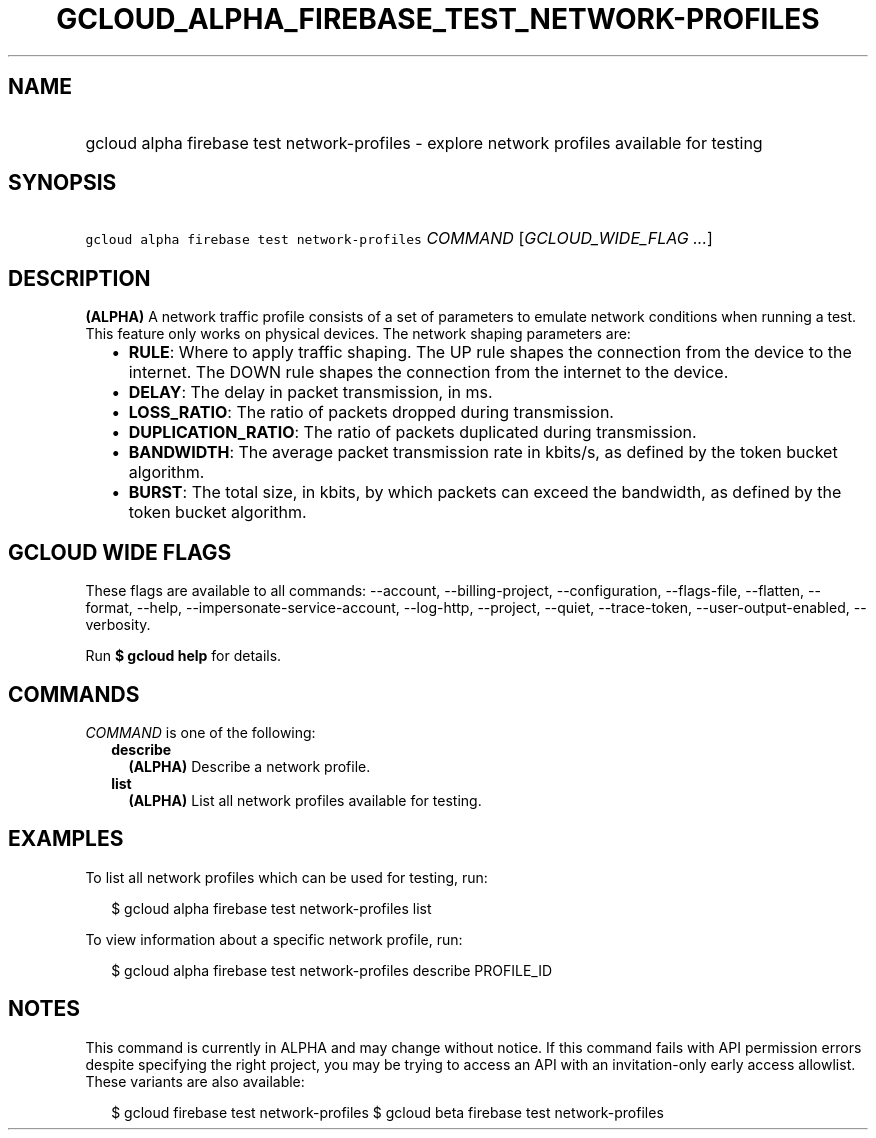 
.TH "GCLOUD_ALPHA_FIREBASE_TEST_NETWORK\-PROFILES" 1



.SH "NAME"
.HP
gcloud alpha firebase test network\-profiles \- explore network profiles available for testing



.SH "SYNOPSIS"
.HP
\f5gcloud alpha firebase test network\-profiles\fR \fICOMMAND\fR [\fIGCLOUD_WIDE_FLAG\ ...\fR]



.SH "DESCRIPTION"

\fB(ALPHA)\fR A network traffic profile consists of a set of parameters to
emulate network conditions when running a test. This feature only works on
physical devices. The network shaping parameters are:

.RS 2m
.IP "\(bu" 2m
\fBRULE\fR: Where to apply traffic shaping. The UP rule shapes the connection
from the device to the internet. The DOWN rule shapes the connection from the
internet to the device.
.IP "\(bu" 2m
\fBDELAY\fR: The delay in packet transmission, in ms.
.IP "\(bu" 2m
\fBLOSS_RATIO\fR: The ratio of packets dropped during transmission.
.IP "\(bu" 2m
\fBDUPLICATION_RATIO\fR: The ratio of packets duplicated during transmission.
.IP "\(bu" 2m
\fBBANDWIDTH\fR: The average packet transmission rate in kbits/s, as defined by
the token bucket algorithm.
.IP "\(bu" 2m
\fBBURST\fR: The total size, in kbits, by which packets can exceed the
bandwidth, as defined by the token bucket algorithm.
.RE
.sp



.SH "GCLOUD WIDE FLAGS"

These flags are available to all commands: \-\-account, \-\-billing\-project,
\-\-configuration, \-\-flags\-file, \-\-flatten, \-\-format, \-\-help,
\-\-impersonate\-service\-account, \-\-log\-http, \-\-project, \-\-quiet,
\-\-trace\-token, \-\-user\-output\-enabled, \-\-verbosity.

Run \fB$ gcloud help\fR for details.



.SH "COMMANDS"

\f5\fICOMMAND\fR\fR is one of the following:

.RS 2m
.TP 2m
\fBdescribe\fR
\fB(ALPHA)\fR Describe a network profile.

.TP 2m
\fBlist\fR
\fB(ALPHA)\fR List all network profiles available for testing.


.RE
.sp

.SH "EXAMPLES"

To list all network profiles which can be used for testing, run:

.RS 2m
$ gcloud alpha firebase test network\-profiles list
.RE

To view information about a specific network profile, run:

.RS 2m
$ gcloud alpha firebase test network\-profiles describe PROFILE_ID
.RE



.SH "NOTES"

This command is currently in ALPHA and may change without notice. If this
command fails with API permission errors despite specifying the right project,
you may be trying to access an API with an invitation\-only early access
allowlist. These variants are also available:

.RS 2m
$ gcloud firebase test network\-profiles
$ gcloud beta firebase test network\-profiles
.RE

